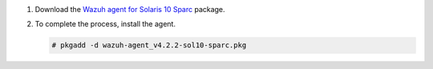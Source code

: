 .. Copyright (C) 2021 Wazuh, Inc.

#. Download the `Wazuh agent for Solaris 10 Sparc <https://packages.wazuh.com/4.x/solaris/sparc/10/wazuh-agent_v4.2.2-sol10-sparc.pkg>`_ package. 

#. To complete the process, install the agent.

   .. code-block:: console
   
     # pkgadd -d wazuh-agent_v4.2.2-sol10-sparc.pkg

.. End of include file
